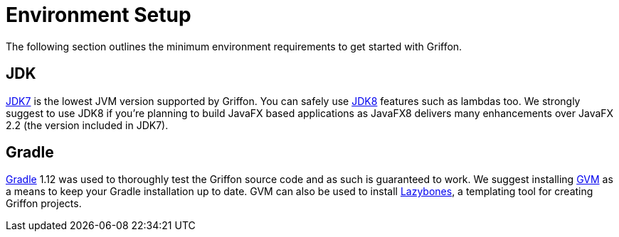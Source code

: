 
[[_getting_started_environment_setup]]
= Environment Setup

The following section outlines the minimum environment requirements to get started with Griffon.

== JDK

http://java.oracle.com[JDK7] is the lowest JVM version supported by Griffon. You can safely use
http://java.oracle.com[JDK8] features such as lambdas too. We strongly suggest to use JDK8 if
you're planning to build JavaFX based applications as JavaFX8 delivers many enhancements over
JavaFX 2.2 (the version included in JDK7).

== Gradle

http://gradle.org[Gradle] 1.12 was used to thoroughly test the Griffon source code and as such
is guaranteed to work. We suggest installing http://gvmtool.net[GVM] as a means to keep your
Gradle installation up to date. GVM can also be used to install http://github.com/pledbrook/lazybones[Lazybones],
a templating tool for creating Griffon projects.

